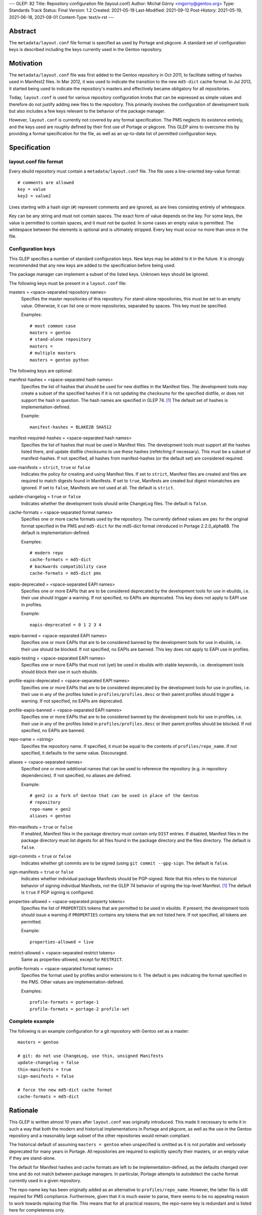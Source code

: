 ---
GLEP: 82
Title: Repository configuration file (layout.conf)
Author: Michał Górny <mgorny@gentoo.org>
Type: Standards Track
Status: Final
Version: 1.2
Created: 2021-05-19
Last-Modified: 2021-09-12
Post-History: 2021-05-19, 2021-06-18, 2021-08-01
Content-Type: text/x-rst
---

Abstract
========

The ``metadata/layout.conf`` file format is specified as used by Portage
and pkgcore.  A standard set of configuration keys is described
including the keys currently used in the Gentoo repository.


Motivation
==========

The ``metadata/layout.conf`` file was first added to the Gentoo
repository in Oct 2011, to facilitate setting of hashes used
in Manifest2 files.  In Mar 2012, it was used to indicate the transition
to the new ``md5-dict`` cache format.  In Jul 2013, it started being
used to indicate the repository's masters and effectively became
obligatory for all repositories.

Today, ``layout.conf`` is used for various repository configuration
knobs that can be expressed as simple values and therefore
do not justify adding new files to the repository.  This primarily
involves the configuration of development tools but also includes a few
keys relevant to the behavior of the package manager.

However, ``layout.conf`` is currently not covered by any formal
specification.  The PMS neglects its existence entirely, and the keys
used are roughly defined by their first use of Portage or pkgcore.
This GLEP aims to overcome this by providing a formal specification
for the file, as well as an up-to-date list of permitted configuration
keys.


Specification
=============

layout.conf file format
-----------------------

Every ebuild repository must contain a ``metadata/layout.conf`` file.
The file uses a line-oriented key-value format::

    # comments are allowed
    key = value
    key2 = value2

Lines starting with a hash sign (``#``) represent comments and are
ignored, as are lines consisting entirely of whitespace.

Key can be any string and must not contain spaces.  The exact form
of value depends on the key.  For some keys, the value is permitted
to contain spaces, and it must not be quoted.  In some cases an empty
value is permitted.  The whitespace between the elements is optional
and is ultimately stripped.  Every key must occur no more than once
in the file.


Configuration keys
------------------

This GLEP specifies a number of standard configuration keys.  New keys
may be added to it in the future.  It is strongly recommended that any
new keys are added to the specification before being used.

The package manager can implement a subset of the listed keys.  Unknown
keys should be ignored.


The following keys must be present in a ``layout.conf`` file:

masters = <space-separated repository names>
  Specifies the master repositories of this repository.  For stand-alone
  repositories, this must be set to an empty value.  Otherwise, it can
  list one or more repositories, separated by spaces.  This key must
  be specified.

  Examples::

      # most common case
      masters = gentoo
      # stand-alone repository
      masters =
      # multiple masters
      masters = gentoo python


The following keys are optional:

manifest-hashes = <space-separated hash names>
  Specifies the list of hashes that should be used for new distfiles
  in the Manifest files.  The development tools may create a subset
  of the specified hashes if it is not updating the checksums for
  the specified distfile, or does not support the hash in question.
  The hash names are specified in GLEP 74.  [#GLEP74]_  The default
  set of hashes is implementation-defined.

  Example::

      manifest-hashes = BLAKE2B SHA512

manifest-required-hashes = <space-separated hash names>
  Specifies the list of hashes that must be used in Manifest files.
  The development tools must support all the hashes listed there,
  and update distfile checksums to use these hashes (refetching
  if necessary).  This must be a subset of manifest-hashes.  If not
  specified, all hashes from manifest-hashes (or the default set)
  are considered required.

use-manifests = ``strict``, ``true`` or ``false``
  Indicates the policy for creating and using Manifest files.  If set
  to ``strict``, Manifest files are created and files are required to
  match digests found in Manifests.  If set to ``true``, Manifests
  are created but digest mismatches are ignored.  If set to ``false``,
  Manifests are not used at all.  The default is ``strict``.

update-changelog = ``true`` or ``false``
  Indicates whether the development tools should write ChangeLog files.
  The default is ``false``.

cache-formats = <space-separated format names>
  Specifies one or more cache formats used by the repository.
  The currently defined values are ``pms`` for the original format
  specified in the PMS and ``md5-dict`` for the md5-dict format
  introduced in Portage 2.2.0_alpha68.  The default is
  implementation-defined.

  Examples::

      # modern repo
      cache-formats = md5-dict
      # backwards compatibility case
      cache-formats = md5-dict pms

eapis-deprecated = <space-separated EAPI names>
  Specifies one or more EAPIs that are to be considered deprecated
  by the development tools for use in ebuilds, i.e. their use should
  trigger a warning.  If not specified, no EAPIs are deprecated.
  This key does not apply to EAPI use in profiles.

  Example::

      eapis-deprecated = 0 1 2 3 4

eapis-banned = <space-separated EAPI names>
  Specifies one or more EAPIs that are to be considered banned
  by the development tools for use in ebuilds, i.e. their use should
  be blocked.  If not specified, no EAPIs are banned.  This key
  does not apply to EAPI use in profiles.

eapis-testing = <space-separated EAPI names>
  Specifies one or more EAPIs that must not (yet) be used in ebuilds
  with stable keywords, i.e. development tools should block their use
  in such ebuilds.

profile-eapis-deprecated = <space-separated EAPI names>
  Specifies one or more EAPIs that are to be considered deprecated
  by the development tools for use in profiles, i.e. their use
  in any of the profiles listed in ``profiles/profiles.desc`` or their
  parent profiles should trigger a warning.  If not specified, no EAPIs
  are deprecated.

profile-eapis-banned = <space-separated EAPI names>
  Specifies one or more EAPIs that are to be considered banned
  by the development tools for use in profiles, i.e. their use
  in any of the profiles listed in ``profiles/profiles.desc`` or their
  parent profiles should be blocked.  If not specified, no EAPIs
  are banned.

repo-name = <string>
  Specifies the repository name.  If specified, it must be equal
  to the contents of ``profiles/repo_name``.  If not specified,
  it defaults to the same value.  Discouraged.

aliases = <space-separated names>
  Specified one or more additional names that can be used to reference
  the repository (e.g. in repository dependencies).  If not specified,
  no aliases are defined.

  Example::

      # gen2 is a fork of Gentoo that can be used in place of the Gentoo
      # repository
      repo-name = gen2
      aliases = gentoo

thin-manifests = ``true`` or ``false``
  If enabled, Manifest files in the package directory must contain only
  ``DIST`` entries.  If disabled, Manifest files in the package
  directory must list digests for all files found in the package
  directory and the files directory.  The default is ``false``.

sign-commits = ``true`` or ``false``
  Indicates whether git commits are to be signed (using ``git commit
  --gpg-sign``.  The default is ``false``.

sign-manifests = ``true`` or ``false``
  Indicates whether individual package Manifests should be PGP-signed.
  Note that this refers to the historical behavior of signing individual
  Manifests, not the GLEP 74 behavior of signing the top-level Manifest.
  [#GLEP74]_  The default is ``true`` if PGP signing is configured.

properties-allowed = <space-separated property tokens>
  Specifies the list of ``PROPERTIES`` tokens that are permitted
  to be used in ebuilds.  If present, the development tools should issue
  a warning if ``PROPERTIES`` contains any tokens that are not listed
  here.  If not specified, all tokens are permitted.

  Example::

      properties-allowed = live

restrict-allowed = <space-separated restrict tokens>
  Same as properties-allowed, except for ``RESTRICT``.

profile-formats = <space-separated format names>
  Specifies the format used by profiles and/or extensions to it.
  The default is ``pms`` indicating the format specified in the PMS.
  Other values are implementation-defined.

  Examples::

      profile-formats = portage-1
      profile-formats = portage-2 profile-set


Complete example
----------------

The following is an example configuration for a git repository with
Gentoo set as a master::

    masters = gentoo

    # git: do not use ChangeLog, use thin, unsigned Manifests
    update-changelog = false
    thin-manifests = true
    sign-manifests = false

    # force the new md5-dict cache format
    cache-formats = md5-dict


Rationale
=========

This GLEP is written almost 10 years after ``layout.conf`` was
originally introduced.  This made it necessary to write it in such a way
that both the modern and historical implementations in Portage
and pkgcore, as well as the use in the Gentoo repository
and a reasonably large subset of the other repositories would remain
compliant.

The historical default of assuming ``masters = gentoo`` when unspecified
is omitted as it is not portable and verbosely deprecated for many
years in Portage.  All repositories are required to explicitly specify
their masters, or an empty value if they are stand-alone.

The default for Manifest hashes and cache formats are left to be
implementation-defined, as the defaults changed over time and do not
match between package managers.  In particular, Portage attempts to
autodetect the cache format currently used in a given repository.

The repo-name key has been originally added as an alternative to
``profiles/repo_name``.  However, the latter file is still required
for PMS compliance.  Furthermore, given that it is much easier to parse,
there seems to be no appealing reason to work towards replacing that
file.  This means that for all practical reasons, the repo-name key
is redundant and is listed here for completeness only.

The profile-formats key has been introduced to permit Portage-specific
extensions to the profile directory without having to introduce custom
EAPIs.  The exact extensions are considered outside the scope of this
specification.


Backwards Compatibility
=======================

The existing implementations found in Portage and pkgcore conform
to this specification, so does the ``metadata/layout.conf`` file
found in the Gentoo repository.


Reference Implementation
========================

The support for ``metadata/layout.conf`` is already a part of Portage
and pkgcore.


References
==========

.. [#GLEP74] GLEP 74: Full-tree verification using Manifest files
   (https://www.gentoo.org/glep/glep-0074.html)


Copyright
=========

This work is licensed under the Creative Commons Attribution-ShareAlike 4.0
International License. To view a copy of this license, visit
https://creativecommons.org/licenses/by-sa/4.0/.
